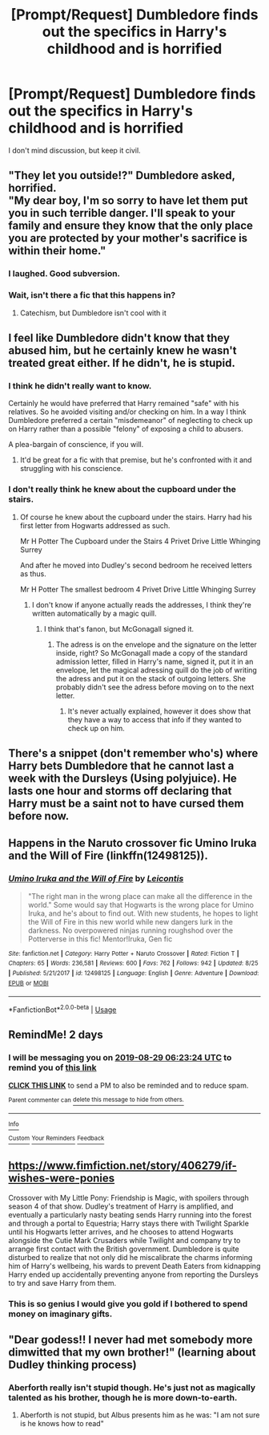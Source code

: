 #+TITLE: [Prompt/Request] Dumbledore finds out the specifics in Harry's childhood and is horrified

* [Prompt/Request] Dumbledore finds out the specifics in Harry's childhood and is horrified
:PROPERTIES:
:Score: 21
:DateUnix: 1566836430.0
:DateShort: 2019-Aug-26
:FlairText: Prompt/Request
:END:
I don't mind discussion, but keep it civil.


** "They let you outside!?" Dumbledore asked, horrified.\\
"My dear boy, I'm so sorry to have let them put you in such terrible danger. I'll speak to your family and ensure they know that the only place you are protected by your mother's sacrifice is within their home."
:PROPERTIES:
:Author: AevnNoram
:Score: 60
:DateUnix: 1566842914.0
:DateShort: 2019-Aug-26
:END:

*** I laughed. Good subversion.
:PROPERTIES:
:Score: 8
:DateUnix: 1566864830.0
:DateShort: 2019-Aug-27
:END:


*** Wait, isn't there a fic that this happens in?
:PROPERTIES:
:Author: VD909
:Score: 2
:DateUnix: 1566867253.0
:DateShort: 2019-Aug-27
:END:

**** Catechism, but Dumbledore isn't cool with it
:PROPERTIES:
:Author: AevnNoram
:Score: 2
:DateUnix: 1566874953.0
:DateShort: 2019-Aug-27
:END:


** I feel like Dumbledore didn't know that they abused him, but he certainly knew he wasn't treated great either. If he didn't, he is stupid.
:PROPERTIES:
:Author: Deadstar9790
:Score: 11
:DateUnix: 1566854027.0
:DateShort: 2019-Aug-27
:END:

*** I think he didn't really want to know.

Certainly he would have preferred that Harry remained "safe" with his relatives. So he avoided visiting and/or checking on him. In a way I think Dumbledore preferred a certain "misdemeanor" of neglecting to check up on Harry rather than a possible "felony" of exposing a child to abusers.

A plea-bargain of conscience, if you will.
:PROPERTIES:
:Author: T0lias
:Score: 16
:DateUnix: 1566856902.0
:DateShort: 2019-Aug-27
:END:

**** It'd be great for a fic with that premise, but he's confronted with it and struggling with his conscience.
:PROPERTIES:
:Score: 6
:DateUnix: 1566864807.0
:DateShort: 2019-Aug-27
:END:


*** I don't really think he knew about the cupboard under the stairs.
:PROPERTIES:
:Score: 2
:DateUnix: 1566855604.0
:DateShort: 2019-Aug-27
:END:

**** Of course he knew about the cupboard under the stairs. Harry had his first letter from Hogwarts addressed as such.

Mr H Potter The Cupboard under the Stairs 4 Privet Drive Little Whinging Surrey

And after he moved into Dudley's second bedroom he received letters as thus.

Mr H Potter The smallest bedroom 4 Privet Drive Little Whinging Surrey
:PROPERTIES:
:Author: Dagboknowsbest
:Score: 2
:DateUnix: 1566908756.0
:DateShort: 2019-Aug-27
:END:

***** I don't know if anyone actually reads the addresses, I think they're written automatically by a magic quill.
:PROPERTIES:
:Author: 15_Redstones
:Score: 5
:DateUnix: 1566915587.0
:DateShort: 2019-Aug-27
:END:

****** I think that's fanon, but McGonagall signed it.
:PROPERTIES:
:Score: 1
:DateUnix: 1566917600.0
:DateShort: 2019-Aug-27
:END:

******* The adress is on the envelope and the signature on the letter inside, right? So McGonagall made a copy of the standard admission letter, filled in Harry's name, signed it, put it in an envelope, let the magical adressing quill do the job of writing the adress and put it on the stack of outgoing letters. She probably didn't see the adress before moving on to the next letter.
:PROPERTIES:
:Author: 15_Redstones
:Score: 4
:DateUnix: 1566919762.0
:DateShort: 2019-Aug-27
:END:

******** It's never actually explained, however it does show that they have a way to access that info if they wanted to check up on him.
:PROPERTIES:
:Author: darkpothead
:Score: 1
:DateUnix: 1566964296.0
:DateShort: 2019-Aug-28
:END:


** There's a snippet (don't remember who's) where Harry bets Dumbledore that he cannot last a week with the Dursleys (Using polyjuice). He lasts one hour and storms off declaring that Harry must be a saint not to have cursed them before now.
:PROPERTIES:
:Author: the__pov
:Score: 6
:DateUnix: 1566899196.0
:DateShort: 2019-Aug-27
:END:


** Happens in the Naruto crossover fic Umino Iruka and the Will of Fire (linkffn(12498125)).
:PROPERTIES:
:Author: BSaito
:Score: 3
:DateUnix: 1566881655.0
:DateShort: 2019-Aug-27
:END:

*** [[https://www.fanfiction.net/s/12498125/1/][*/Umino Iruka and the Will of Fire/*]] by [[https://www.fanfiction.net/u/4845863/Leicontis][/Leicontis/]]

#+begin_quote
  "The right man in the wrong place can make all the difference in the world." Some would say that Hogwarts is the wrong place for Umino Iruka, and he's about to find out. With new students, he hopes to light the Will of Fire in this new world while new dangers lurk in the darkness. No overpowered ninjas running roughshod over the Potterverse in this fic! Mentor!Iruka, Gen fic
#+end_quote

^{/Site/:} ^{fanfiction.net} ^{*|*} ^{/Category/:} ^{Harry} ^{Potter} ^{+} ^{Naruto} ^{Crossover} ^{*|*} ^{/Rated/:} ^{Fiction} ^{T} ^{*|*} ^{/Chapters/:} ^{65} ^{*|*} ^{/Words/:} ^{236,581} ^{*|*} ^{/Reviews/:} ^{600} ^{*|*} ^{/Favs/:} ^{762} ^{*|*} ^{/Follows/:} ^{942} ^{*|*} ^{/Updated/:} ^{8/25} ^{*|*} ^{/Published/:} ^{5/21/2017} ^{*|*} ^{/id/:} ^{12498125} ^{*|*} ^{/Language/:} ^{English} ^{*|*} ^{/Genre/:} ^{Adventure} ^{*|*} ^{/Download/:} ^{[[http://www.ff2ebook.com/old/ffn-bot/index.php?id=12498125&source=ff&filetype=epub][EPUB]]} ^{or} ^{[[http://www.ff2ebook.com/old/ffn-bot/index.php?id=12498125&source=ff&filetype=mobi][MOBI]]}

--------------

*FanfictionBot*^{2.0.0-beta} | [[https://github.com/tusing/reddit-ffn-bot/wiki/Usage][Usage]]
:PROPERTIES:
:Author: FanfictionBot
:Score: 2
:DateUnix: 1566881662.0
:DateShort: 2019-Aug-27
:END:


** RemindMe! 2 days
:PROPERTIES:
:Author: Gypsikat
:Score: 2
:DateUnix: 1566887004.0
:DateShort: 2019-Aug-27
:END:

*** I will be messaging you on [[http://www.wolframalpha.com/input/?i=2019-08-29%2006:23:24%20UTC%20To%20Local%20Time][*2019-08-29 06:23:24 UTC*]] to remind you of [[https://np.reddit.com/r/HPfanfiction/comments/cvq9g5/promptrequest_dumbledore_finds_out_the_specifics/ey7ke86/][*this link*]]

[[https://np.reddit.com/message/compose/?to=RemindMeBot&subject=Reminder&message=%5Bhttps%3A%2F%2Fwww.reddit.com%2Fr%2FHPfanfiction%2Fcomments%2Fcvq9g5%2Fpromptrequest_dumbledore_finds_out_the_specifics%2Fey7ke86%2F%5D%0A%0ARemindMe%21%202019-08-29%2006%3A23%3A24%20UTC][*CLICK THIS LINK*]] to send a PM to also be reminded and to reduce spam.

^{Parent commenter can} [[https://np.reddit.com/message/compose/?to=RemindMeBot&subject=Delete%20Comment&message=Delete%21%20cvq9g5][^{delete this message to hide from others.}]]

--------------

[[https://np.reddit.com/r/RemindMeBot/comments/c5l9ie/remindmebot_info_v20/][^{Info}]]

[[https://np.reddit.com/message/compose/?to=RemindMeBot&subject=Reminder&message=%5BLink%20or%20message%20inside%20square%20brackets%5D%0A%0ARemindMe%21%20Time%20period%20here][^{Custom}]]
[[https://np.reddit.com/message/compose/?to=RemindMeBot&subject=List%20Of%20Reminders&message=MyReminders%21][^{Your Reminders}]]
[[https://np.reddit.com/message/compose/?to=Watchful1&subject=RemindMeBot%20Feedback][^{Feedback}]]
:PROPERTIES:
:Author: RemindMeBot
:Score: 1
:DateUnix: 1566887034.0
:DateShort: 2019-Aug-27
:END:


** [[https://www.fimfiction.net/story/406279/if-wishes-were-ponies]]

Crossover with My Little Pony: Friendship is Magic, with spoilers through season 4 of that show. Dudley's treatment of Harry is amplified, and eventually a particularly nasty beating sends Harry running into the forest and through a portal to Equestria; Harry stays there with Twilight Sparkle until his Hogwarts letter arrives, and he chooses to attend Hogwarts alongside the Cutie Mark Crusaders while Twilight and company try to arrange first contact with the British government. Dumbledore is quite disturbed to realize that not only did he miscalibrate the charms informing him of Harry's wellbeing, his wards to prevent Death Eaters from kidnapping Harry ended up accidentally preventing anyone from reporting the Dursleys to try and save Harry from them.
:PROPERTIES:
:Author: PM_ME_UR_LOLS
:Score: 2
:DateUnix: 1567292132.0
:DateShort: 2019-Sep-01
:END:

*** This is so genius I would give you gold if I bothered to spend money on imaginary gifts.
:PROPERTIES:
:Score: 2
:DateUnix: 1567292282.0
:DateShort: 2019-Sep-01
:END:


** "Dear godess!! I never had met somebody more dimwitted that my own brother!" (learning about Dudley thinking process)
:PROPERTIES:
:Author: planear-en
:Score: 1
:DateUnix: 1566864868.0
:DateShort: 2019-Aug-27
:END:

*** Aberforth really isn't stupid though. He's just not as magically talented as his brother, though he is more down-to-earth.
:PROPERTIES:
:Score: 2
:DateUnix: 1566865392.0
:DateShort: 2019-Aug-27
:END:

**** Aberforth is not stupid, but Albus presents him as he was: "I am not sure is he knows how to read"
:PROPERTIES:
:Author: planear-en
:Score: 4
:DateUnix: 1566868579.0
:DateShort: 2019-Aug-27
:END:
